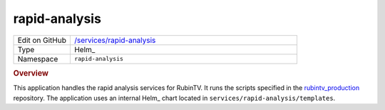 ##############
rapid-analysis
##############

.. list-table::
   :widths: 10,40

   * - Edit on GitHub
     - `/services/rapid-analysis <https://github.com/lsst-ts/argocd-csc/tree/main/services/rapid-analysis>`_
   * - Type
     - Helm_
   * - Namespace
     - ``rapid-analysis``

.. rubric:: Overview

This application handles the rapid analysis services for RubinTV.
It runs the scripts specified in the `rubintv_production <https://github.com/lsst-sitcom/rubintv_production>`_ repository.
The application uses an internal Helm_ chart located in ``services/rapid-analysis/templates``.
